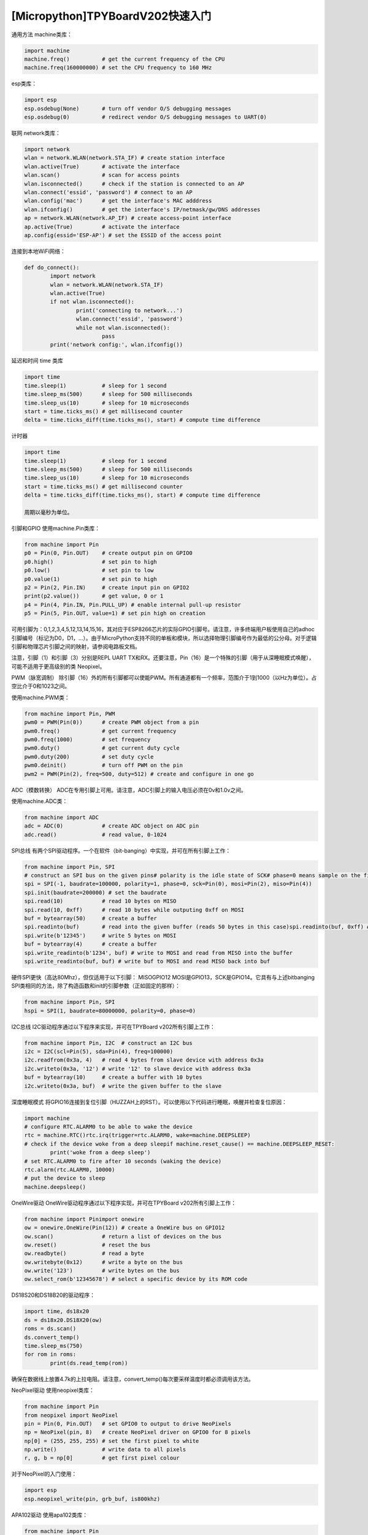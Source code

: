 [Micropython]TPYBoardV202快速入门
==================================


通用方法
machine类库：

.. code-block:: python

	import machine
	machine.freq()          # get the current frequency of the CPU
	machine.freq(160000000) # set the CPU frequency to 160 MHz
		
esp类库：

.. code-block:: python

	import esp
	esp.osdebug(None)       # turn off vendor O/S debugging messages
	esp.osdebug(0)          # redirect vendor O/S debugging messages to UART(0)
    
联网
network类库：

.. code-block:: python

	import network
	wlan = network.WLAN(network.STA_IF) # create station interface
	wlan.active(True)       # activate the interface
	wlan.scan()             # scan for access points
	wlan.isconnected()      # check if the station is connected to an AP
	wlan.connect('essid', 'password') # connect to an AP
	wlan.config('mac')      # get the interface's MAC adddress
	wlan.ifconfig()         # get the interface's IP/netmask/gw/DNS addresses
	ap = network.WLAN(network.AP_IF) # create access-point interface
	ap.active(True)         # activate the interface
	ap.config(essid='ESP-AP') # set the ESSID of the access point
    
连接到本地WiFi网络：

.. code-block:: python

	def do_connect():
		import network
		wlan = network.WLAN(network.STA_IF)
		wlan.active(True)
		if not wlan.isconnected():
			print('connecting to network...')
			wlan.connect('essid', 'password')
			while not wlan.isconnected():
				pass
		print('network config:', wlan.ifconfig())
		
延迟和时间
time 类库

.. code-block:: python

	import time
	time.sleep(1)           # sleep for 1 second
	time.sleep_ms(500)      # sleep for 500 milliseconds
	time.sleep_us(10)       # sleep for 10 microseconds
	start = time.ticks_ms() # get millisecond counter
	delta = time.ticks_diff(time.ticks_ms(), start) # compute time difference
    
计时器

.. code-block:: python

	import time
	time.sleep(1)           # sleep for 1 second
	time.sleep_ms(500)      # sleep for 500 milliseconds
	time.sleep_us(10)       # sleep for 10 microseconds
	start = time.ticks_ms() # get millisecond counter
	delta = time.ticks_diff(time.ticks_ms(), start) # compute time difference
    
	周期以毫秒为单位。

引脚和GPIO
使用machine.Pin类库：

.. code-block:: python

	from machine import Pin
	p0 = Pin(0, Pin.OUT)    # create output pin on GPIO0
	p0.high()               # set pin to high
	p0.low()                # set pin to low
	p0.value(1)             # set pin to high
	p2 = Pin(2, Pin.IN)     # create input pin on GPIO2
	print(p2.value())       # get value, 0 or 1
	p4 = Pin(4, Pin.IN, Pin.PULL_UP) # enable internal pull-up resistor
	p5 = Pin(5, Pin.OUT, value=1) # set pin high on creation
		

可用引脚为：0,1,2,3,4,5,12,13,14,15,16，其对应于ESP8266芯片的实际GPIO引脚号。请注意，许多终端用户板使用自己的adhoc引脚编号（标记为D0，D1，...）。由于MicroPython支持不同的单板和模块，所以选择物理引脚编号作为最低的公分母。对于逻辑引脚和物理芯片引脚之间的映射，请参阅电路板文档。

注意，引脚（1）和引脚（3）分别是REPL UART TX和RX。还要注意，Pin（16）是一个特殊的引脚（用于从深睡眠模式唤醒），可能不适用于更高级别的类 Neopixel。

PWM（脉宽调制）
除引脚（16）外的所有引脚都可以使能PWM。所有通道都有一个频率，范围介于1到1000（以Hz为单位）。占空比介于0和1023之间。

使用machine.PWM类：

.. code-block:: python

	from machine import Pin, PWM
	pwm0 = PWM(Pin(0))      # create PWM object from a pin
	pwm0.freq()             # get current frequency
	pwm0.freq(1000)         # set frequency
	pwm0.duty()             # get current duty cycle
	pwm0.duty(200)          # set duty cycle
	pwm0.deinit()           # turn off PWM on the pin
	pwm2 = PWM(Pin(2), freq=500, duty=512) # create and configure in one go
    
ADC（模数转换）
ADC在专用引脚上可用。请注意，ADC引脚上的输入电压必须在0v和1.0v之间。

使用machine.ADC类：

.. code-block:: python

	from machine import ADC
	adc = ADC(0)            # create ADC object on ADC pin
	adc.read()              # read value, 0-1024
    
SPI总线
有两个SPI驱动程序。一个在软件（bit-banging）中实现，并可在所有引脚上工作：

.. code-block:: python

	from machine import Pin, SPI
	# construct an SPI bus on the given pins# polarity is the idle state of SCK# phase=0 means sample on the first edge of SCK, phase=1 means the second
	spi = SPI(-1, baudrate=100000, polarity=1, phase=0, sck=Pin(0), mosi=Pin(2), miso=Pin(4))
	spi.init(baudrate=200000) # set the baudrate
	spi.read(10)            # read 10 bytes on MISO
	spi.read(10, 0xff)      # read 10 bytes while outputing 0xff on MOSI
	buf = bytearray(50)     # create a buffer
	spi.readinto(buf)       # read into the given buffer (reads 50 bytes in this case)spi.readinto(buf, 0xff) # read into the given buffer and output 0xff on MOSI
	spi.write(b'12345')     # write 5 bytes on MOSI
	buf = bytearray(4)      # create a buffer
	spi.write_readinto(b'1234', buf) # write to MOSI and read from MISO into the buffer
	spi.write_readinto(buf, buf) # write buf to MOSI and read MISO back into buf
硬件SPI更快（高达80Mhz），但仅适用于以下引脚： MISOGPIO12 MOSI是GPIO13，SCK是GPIO14。它具有与上述bitbanging SPI类相同的方法，除了构造函数和init的引脚参数（正如固定的那样）：

.. code-block:: python

	from machine import Pin, SPI
	hspi = SPI(1, baudrate=80000000, polarity=0, phase=0)
    
I2C总线
I2C驱动程序通过以下程序来实现，并可在TPYBoard v202所有引脚上工作：

.. code-block:: python

	from machine import Pin, I2C  # construct an I2C bus
	i2c = I2C(scl=Pin(5), sda=Pin(4), freq=100000)
	i2c.readfrom(0x3a, 4)   # read 4 bytes from slave device with address 0x3a
	i2c.writeto(0x3a, '12') # write '12' to slave device with address 0x3a
	buf = bytearray(10)     # create a buffer with 10 bytes
	i2c.writeto(0x3a, buf)  # write the given buffer to the slave

深度睡眠模式
将GPIO16连接到复位引脚（HUZZAH上的RST）。可以使用以下代码进行睡眠，唤醒并检查复位原因：

.. code-block:: python

	import machine
	# configure RTC.ALARM0 to be able to wake the device
	rtc = machine.RTC()rtc.irq(trigger=rtc.ALARM0, wake=machine.DEEPSLEEP)
	# check if the device woke from a deep sleepif machine.reset_cause() == machine.DEEPSLEEP_RESET:
		print('woke from a deep sleep')
	# set RTC.ALARM0 to fire after 10 seconds (waking the device)
	rtc.alarm(rtc.ALARM0, 10000)
	# put the device to sleep
	machine.deepsleep()
    
OneWire驱动
OneWire驱动程序通过以下程序实现，并可在TPYBoard v202所有引脚上工作：

.. code-block:: python

	from machine import Pinimport onewire
	ow = onewire.OneWire(Pin(12)) # create a OneWire bus on GPIO12
	ow.scan()               # return a list of devices on the bus
	ow.reset()              # reset the bus
	ow.readbyte()           # read a byte
	ow.writebyte(0x12)      # write a byte on the bus
	ow.write('123')         # write bytes on the bus
	ow.select_rom(b'12345678') # select a specific device by its ROM code
    
DS18S20和DS18B20的驱动程序：

.. code-block:: python

	import time, ds18x20
	ds = ds18x20.DS18X20(ow)
	roms = ds.scan()
	ds.convert_temp()
	time.sleep_ms(750)
	for rom in roms:
		print(ds.read_temp(rom))
    
确保在数据线上放置4.7k的上拉电阻。请注意，convert_temp()每次要采样温度时都必须调用该方法。
    
NeoPixel驱动
使用neopixel类库：

.. code-block:: python

	from machine import Pin
	from neopixel import NeoPixel
	pin = Pin(0, Pin.OUT)   # set GPIO0 to output to drive NeoPixels
	np = NeoPixel(pin, 8)   # create NeoPixel driver on GPIO0 for 8 pixels
	np[0] = (255, 255, 255) # set the first pixel to white
	np.write()              # write data to all pixels
	r, g, b = np[0]         # get first pixel colour
    
对于NeoPixel的入门使用：

.. code-block:: python

	import esp
	esp.neopixel_write(pin, grb_buf, is800khz)
    
APA102驱动
使用apa102类库：

.. code-block:: python

	from machine import Pin
	from apa102 import APA102
	clock = Pin(14, Pin.OUT)     # set GPIO14 to output to drive the clock
	data = Pin(13, Pin.OUT)      # set GPIO13 to output to drive the data
	apa = APA102(clock, data, 8) # create APA102 driver on the clock and the data pin for 8 pixels
	apa[0] = (255, 255, 255, 31) # set the first pixel to white with a maximum brightness of 31apa.write()                  # write data to all pixels
	r, g, b, brightness = apa[0] # get first pixel colour
    
对于APA102的入门使用：

.. code-block:: python

	import esp
	esp.apa102_write(clock_pin, data_pin, rgbi_buf)
   
DHT驱动
DHT驱动程序通过以下代码实现，并可在TPYBoard v202所有引脚上工作：

.. code-block:: python

	import dhtimport machine
	d = dht.DHT11(machine.Pin(4))
	d.measure()d.temperature() # eg. 23 (째C)
	d.humidity()    # eg. 41 (% RH)
	d = dht.DHT22(machine.Pin(4))
	d.measure()d.temperature() # eg. 23.6 (째C)
	d.humidity()    # eg. 41.3 (% RH)
